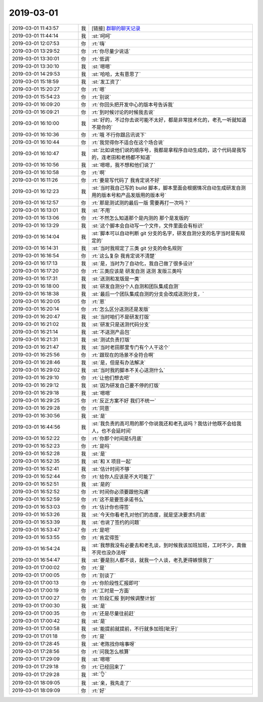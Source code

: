 2019-03-01
-------------

.. list-table::
   :widths: 25, 1, 60

   * - 2019-03-01 11:43:57
     - 我
     - [链接] `群聊的聊天记录 <https://support.weixin.qq.com/cgi-bin/mmsupport-bin/readtemplate?t=page/favorite_record__w_unsupport>`_
   * - 2019-03-01 11:44:14
     - 我
     - :st:`呵呵`
   * - 2019-03-01 12:07:53
     - 你
     - :rt:`嗨`
   * - 2019-03-01 13:29:52
     - 你
     - :rt:`你尽量少说话`
   * - 2019-03-01 13:30:01
     - 你
     - :rt:`低调`
   * - 2019-03-01 13:30:10
     - 我
     - :st:`嗯嗯`
   * - 2019-03-01 14:29:53
     - 我
     - :st:`哈哈，太有意思了`
   * - 2019-03-01 15:18:59
     - 我
     - :st:`发工资了`
   * - 2019-03-01 15:20:27
     - 你
     - :rt:`嗯`
   * - 2019-03-01 15:54:23
     - 你
     - :rt:`别说`
   * - 2019-03-01 16:09:20
     - 你
     - :rt:`你回头把开发中心的版本号告诉我`
   * - 2019-03-01 16:09:21
     - 你
     - :rt:`到时候讨论的时候我去说`
   * - 2019-03-01 16:10:00
     - 我
     - :st:`好的，不过你去说可能不太好，都是非常技术化的，老孔一听就知道不是你的`
   * - 2019-03-01 16:10:36
     - 你
     - :rt:`哦 不行你跟吕讯说下`
   * - 2019-03-01 16:10:44
     - 你
     - :rt:`我觉得你不适合在这个场合说`
   * - 2019-03-01 16:10:47
     - 我
     - :st:`比如说他们说的顺序号，我都是拿程序自动生成的，这个代码是我写的，连老田和老杨都不知道`
   * - 2019-03-01 16:10:56
     - 我
     - :st:`嗯嗯，我不想和他们说了`
   * - 2019-03-01 16:10:58
     - 你
     - :rt:`啊`
   * - 2019-03-01 16:11:26
     - 你
     - :rt:`要是写代码了 我肯定说不好`
   * - 2019-03-01 16:12:23
     - 我
     - :st:`当时我自己写的 build 脚本，脚本里面会根据情况自动生成研发自测用的版本号和产品发版用的版本号`
   * - 2019-03-01 16:12:57
     - 你
     - :rt:`那是测试测的最后一版 需要再打一次吗？`
   * - 2019-03-01 16:13:01
     - 我
     - :st:`不用`
   * - 2019-03-01 16:13:06
     - 你
     - :rt:`不然怎么知道那个是内测的 那个是发版的`
   * - 2019-03-01 16:13:29
     - 我
     - :st:`这个脚本会自动写一个文件，文件里面会有标识`
   * - 2019-03-01 16:14:04
     - 我
     - :st:`脚本可以自动判断 git 分支的名字，研发自测分支的名字当时是有规定的`
   * - 2019-03-01 16:14:31
     - 我
     - :st:`当时我规定了三类 git 分支的命名规则`
   * - 2019-03-01 16:16:54
     - 你
     - :rt:`这么复杂 我肯定说不清楚`
   * - 2019-03-01 16:17:13
     - 我
     - :st:`是，当时为了自动化，我自己做了很多设计`
   * - 2019-03-01 16:17:20
     - 你
     - :rt:`三类应该是 研发自测 送测 发版三类吗`
   * - 2019-03-01 16:17:31
     - 我
     - :st:`送测和发版是一类`
   * - 2019-03-01 16:18:00
     - 我
     - :st:`研发自测分个人自测和团队集成自测`
   * - 2019-03-01 16:18:38
     - 我
     - :st:`最后一个团队集成自测的分支会改成送测分支，`
   * - 2019-03-01 16:20:05
     - 你
     - :rt:`恩`
   * - 2019-03-01 16:20:14
     - 你
     - :rt:`怎么区分送测还是发版`
   * - 2019-03-01 16:20:47
     - 我
     - :st:`当时咱们不是研发打版`
   * - 2019-03-01 16:21:02
     - 我
     - :st:`研发只是送测代码分支`
   * - 2019-03-01 16:21:14
     - 我
     - :st:`不送测产品包`
   * - 2019-03-01 16:21:31
     - 我
     - :st:`测试负责打版`
   * - 2019-03-01 16:21:47
     - 我
     - :st:`当时老田那里专门有个人干这个`
   * - 2019-03-01 16:25:56
     - 你
     - :rt:`跟现在的场景不全符合啊`
   * - 2019-03-01 16:28:46
     - 我
     - :st:`是，但是有办法解决`
   * - 2019-03-01 16:29:02
     - 我
     - :st:`当时我的脚本不关心送测什么`
   * - 2019-03-01 16:29:10
     - 你
     - :rt:`让他们想去吧`
   * - 2019-03-01 16:29:12
     - 我
     - :st:`因为研发自己要不停的打版`
   * - 2019-03-01 16:29:18
     - 我
     - :st:`嗯嗯`
   * - 2019-03-01 16:29:25
     - 你
     - :rt:`反正方案不好 我们不统一`
   * - 2019-03-01 16:29:28
     - 你
     - :rt:`同意`
   * - 2019-03-01 16:30:56
     - 我
     - :st:`是`
   * - 2019-03-01 16:44:56
     - 我
     - :st:`我负责的高可用的那个你说我还和老孔谈吗？我估计他既不会给我人，也不会延时间`
   * - 2019-03-01 16:52:22
     - 你
     - :rt:`你那个时间是5月底`
   * - 2019-03-01 16:52:23
     - 你
     - :rt:`是吗`
   * - 2019-03-01 16:52:28
     - 我
     - :st:`是`
   * - 2019-03-01 16:52:35
     - 我
     - :st:`和 X 项目一起`
   * - 2019-03-01 16:52:41
     - 我
     - :st:`估计时间不够`
   * - 2019-03-01 16:52:44
     - 你
     - :rt:`给你人应该是不大可能了`
   * - 2019-03-01 16:52:51
     - 我
     - :st:`是的`
   * - 2019-03-01 16:52:52
     - 你
     - :rt:`时间你必须要跟他沟通`
   * - 2019-03-01 16:52:59
     - 你
     - :rt:`这不是要签承诺书么`
   * - 2019-03-01 16:53:03
     - 你
     - :rt:`估计你也得签`
   * - 2019-03-01 16:53:26
     - 我
     - :st:`今天你看老孔对他们的态度，就是坚决要求5月底`
   * - 2019-03-01 16:53:39
     - 我
     - :st:`也说了签约的问题`
   * - 2019-03-01 16:53:47
     - 你
     - :rt:`是吧`
   * - 2019-03-01 16:53:55
     - 你
     - :rt:`肯定得签`
   * - 2019-03-01 16:54:24
     - 我
     - :st:`我想我没有必要去和老孔谈，到时候我该加班加班，工时不少，真做不完也没办法呀`
   * - 2019-03-01 16:54:47
     - 我
     - :st:`要是别人都不谈，就我一个人谈，老孔更得嫉恨我了`
   * - 2019-03-01 17:00:02
     - 你
     - :rt:`是`
   * - 2019-03-01 17:00:05
     - 你
     - :rt:`别谈了`
   * - 2019-03-01 17:00:13
     - 你
     - :rt:`你阶段性汇报即可`
   * - 2019-03-01 17:00:19
     - 你
     - :rt:`工时是一方面`
   * - 2019-03-01 17:00:27
     - 你
     - :rt:`阶段汇报 到时候调整计划`
   * - 2019-03-01 17:00:30
     - 我
     - :st:`是`
   * - 2019-03-01 17:00:35
     - 你
     - :rt:`还是尽量往前赶`
   * - 2019-03-01 17:00:42
     - 我
     - :st:`是`
   * - 2019-03-01 17:00:58
     - 我
     - :st:`能提前就提前，不行就多加班[呲牙]`
   * - 2019-03-01 17:01:18
     - 你
     - :rt:`是`
   * - 2019-03-01 17:28:45
     - 我
     - :st:`老陈找你啥事呀`
   * - 2019-03-01 17:28:56
     - 你
     - :rt:`问我怎么核算`
   * - 2019-03-01 17:29:09
     - 我
     - :st:`嗯嗯`
   * - 2019-03-01 17:29:18
     - 你
     - :rt:`已经回来了`
   * - 2019-03-01 17:29:28
     - 我
     - :st:`👌`
   * - 2019-03-01 18:09:05
     - 我
     - :st:`亲，我先走了`
   * - 2019-03-01 18:09:09
     - 你
     - :rt:`好`